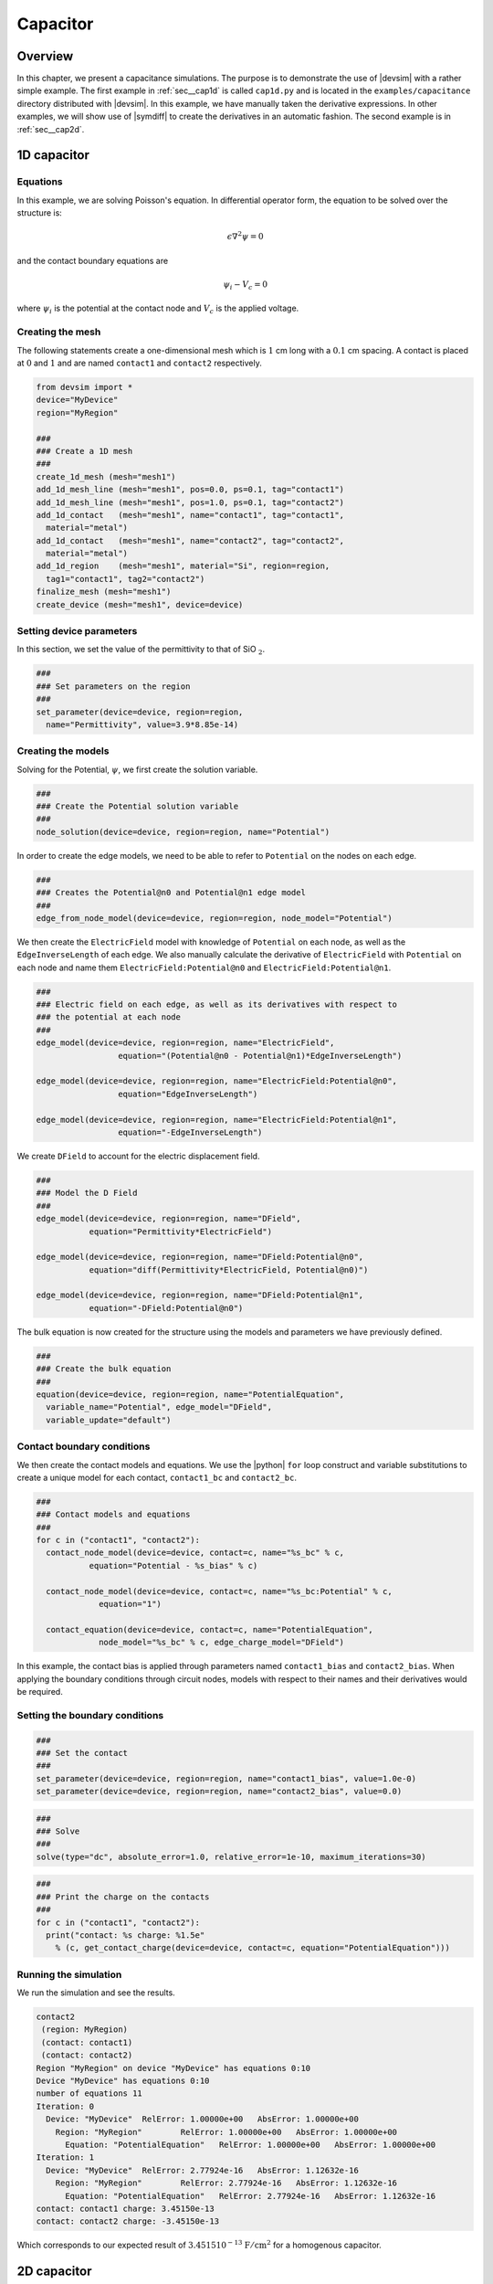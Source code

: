 .. _ch__capacitance:

Capacitor
=========

Overview
--------

In this chapter, we present a capacitance simulations.  The purpose is to demonstrate the use of |devsim| with a rather simple example.
The first example in :ref:`sec__cap1d` is called ``cap1d.py`` and is located in the ``examples/capacitance`` directory distributed with |devsim|.  In this example, we have manually taken the derivative expressions. In other examples, we will show use of |symdiff| to create the derivatives in an automatic fashion.  The second example is in :ref:`sec__cap2d`.

.. _sec__cap1d:

1D capacitor
------------

Equations
^^^^^^^^^

In this example, we are solving Poisson's equation.  In differential operator form, the equation to be solved over the structure is:

.. math::

  \epsilon \nabla^2 \psi = 0

and the contact boundary equations are

.. math::

  \psi_i - V_{c} = 0

where :math:`\psi_i` is the potential at the contact node and :math:`V_{c}` is the applied voltage.

Creating the mesh
^^^^^^^^^^^^^^^^^

The following statements create a one-dimensional mesh which is :math:`1` cm long with a :math:`0.1` cm spacing.  A contact is placed at :math:`0` and :math:`1` and are named ``contact1`` and ``contact2`` respectively.

.. code-block:: python

  from devsim import *
  device="MyDevice"
  region="MyRegion"

  ###
  ### Create a 1D mesh
  ###
  create_1d_mesh (mesh="mesh1")
  add_1d_mesh_line (mesh="mesh1", pos=0.0, ps=0.1, tag="contact1")
  add_1d_mesh_line (mesh="mesh1", pos=1.0, ps=0.1, tag="contact2")
  add_1d_contact   (mesh="mesh1", name="contact1", tag="contact1",
    material="metal")
  add_1d_contact   (mesh="mesh1", name="contact2", tag="contact2",
    material="metal")
  add_1d_region    (mesh="mesh1", material="Si", region=region,
    tag1="contact1", tag2="contact2")
  finalize_mesh (mesh="mesh1")
  create_device (mesh="mesh1", device=device)

Setting device parameters
^^^^^^^^^^^^^^^^^^^^^^^^^

In this section, we set the value of the permittivity to that of SiO :math:`_\text{2}`.

.. code-block:: python

  ###
  ### Set parameters on the region
  ###
  set_parameter(device=device, region=region,
    name="Permittivity", value=3.9*8.85e-14)

Creating the models
^^^^^^^^^^^^^^^^^^^

Solving for the Potential, :math:`\psi`, we first create the solution variable.

.. code-block:: python

  ###
  ### Create the Potential solution variable
  ###
  node_solution(device=device, region=region, name="Potential")

In order to create the edge models, we need to be able to refer to ``Potential`` on the nodes on each edge.

.. code-block:: python

  ###
  ### Creates the Potential@n0 and Potential@n1 edge model
  ###
  edge_from_node_model(device=device, region=region, node_model="Potential")

We then create the ``ElectricField`` model with knowledge of ``Potential`` on each node, as well as the ``EdgeInverseLength`` of each edge.  We also manually calculate the derivative of ``ElectricField`` with ``Potential`` on each node and name them ``ElectricField:Potential@n0`` and ``ElectricField:Potential@n1``.

.. code-block:: python

  ###
  ### Electric field on each edge, as well as its derivatives with respect to
  ### the potential at each node
  ###
  edge_model(device=device, region=region, name="ElectricField",
                   equation="(Potential@n0 - Potential@n1)*EdgeInverseLength")

  edge_model(device=device, region=region, name="ElectricField:Potential@n0",
                   equation="EdgeInverseLength")

  edge_model(device=device, region=region, name="ElectricField:Potential@n1",
                   equation="-EdgeInverseLength")

We create ``DField`` to account for the electric displacement field.

.. code-block:: python

  ###
  ### Model the D Field
  ###
  edge_model(device=device, region=region, name="DField",
             equation="Permittivity*ElectricField")

  edge_model(device=device, region=region, name="DField:Potential@n0",
             equation="diff(Permittivity*ElectricField, Potential@n0)")

  edge_model(device=device, region=region, name="DField:Potential@n1",
             equation="-DField:Potential@n0")


The bulk equation is now created for the structure using the models and parameters we have previously defined.

.. code-block:: python

  ###
  ### Create the bulk equation
  ###
  equation(device=device, region=region, name="PotentialEquation",
    variable_name="Potential", edge_model="DField",
    variable_update="default")

Contact boundary conditions
^^^^^^^^^^^^^^^^^^^^^^^^^^^

We then create the contact models and equations.  We use the |python| ``for`` loop construct and variable substitutions to create a unique model for each contact, ``contact1_bc`` and ``contact2_bc``.

.. code-block:: python

  ###
  ### Contact models and equations
  ###
  for c in ("contact1", "contact2"):
    contact_node_model(device=device, contact=c, name="%s_bc" % c,
             equation="Potential - %s_bias" % c)

    contact_node_model(device=device, contact=c, name="%s_bc:Potential" % c,
               equation="1")

    contact_equation(device=device, contact=c, name="PotentialEquation",
               node_model="%s_bc" % c, edge_charge_model="DField")

In this example, the contact bias is applied through parameters named ``contact1_bias`` and ``contact2_bias``. When applying the boundary conditions through circuit nodes, models with respect to their names and their derivatives would be required.

Setting the boundary conditions
^^^^^^^^^^^^^^^^^^^^^^^^^^^^^^^

.. code-block:: python

  ###
  ### Set the contact
  ###
  set_parameter(device=device, region=region, name="contact1_bias", value=1.0e-0)
  set_parameter(device=device, region=region, name="contact2_bias", value=0.0)


.. code-block:: python

  ###
  ### Solve
  ###
  solve(type="dc", absolute_error=1.0, relative_error=1e-10, maximum_iterations=30)

.. code-block:: python

  ###
  ### Print the charge on the contacts
  ###
  for c in ("contact1", "contact2"):
    print("contact: %s charge: %1.5e"
      % (c, get_contact_charge(device=device, contact=c, equation="PotentialEquation")))


Running the simulation
^^^^^^^^^^^^^^^^^^^^^^

We run the simulation and see the results.

.. code-block:: none

  contact2
   (region: MyRegion)
   (contact: contact1)
   (contact: contact2)
  Region "MyRegion" on device "MyDevice" has equations 0:10
  Device "MyDevice" has equations 0:10
  number of equations 11
  Iteration: 0
    Device: "MyDevice"	RelError: 1.00000e+00	AbsError: 1.00000e+00
      Region: "MyRegion"	RelError: 1.00000e+00	AbsError: 1.00000e+00
        Equation: "PotentialEquation"	RelError: 1.00000e+00	AbsError: 1.00000e+00
  Iteration: 1
    Device: "MyDevice"	RelError: 2.77924e-16	AbsError: 1.12632e-16
      Region: "MyRegion"	RelError: 2.77924e-16	AbsError: 1.12632e-16
        Equation: "PotentialEquation"	RelError: 2.77924e-16	AbsError: 1.12632e-16
  contact: contact1 charge: 3.45150e-13
  contact: contact2 charge: -3.45150e-13

Which corresponds to our expected result of :math:`3.4515 10^{-13}` :math:`\text{F}/\text{cm}^2` for a homogenous capacitor.

.. _sec__cap2d:

2D capacitor
------------

This example is called ``cap2d.py`` and is located in the ``examples/capacitance`` directory distributed with |devsim|.  This file uses the same physics as the 1D example, but with a 2D structure.  The mesh is built using the |devsim| internal mesher.  An air region exists with two electrodes in the simulation domain.

Defining the mesh
^^^^^^^^^^^^^^^^^

.. code-block:: python

  from devsim import *
  device="MyDevice"
  region="MyRegion"

  xmin=-25
  x1  =-24.975
  x2  =-2
  x3  =2
  x4  =24.975
  xmax=25.0

  ymin=0.0
  y1  =0.1
  y2  =0.2
  y3  =0.8
  y4  =0.9
  ymax=50.0

  create_2d_mesh(mesh=device)
  add_2d_mesh_line(mesh=device, dir="y", pos=ymin, ps=0.1)
  add_2d_mesh_line(mesh=device, dir="y", pos=y1  , ps=0.1)
  add_2d_mesh_line(mesh=device, dir="y", pos=y2  , ps=0.1)
  add_2d_mesh_line(mesh=device, dir="y", pos=y3  , ps=0.1)
  add_2d_mesh_line(mesh=device, dir="y", pos=y4  , ps=0.1)
  add_2d_mesh_line(mesh=device, dir="y", pos=ymax, ps=5.0)

  device=device
  region="air"

  add_2d_mesh_line(mesh=device, dir="x", pos=xmin, ps=5)
  add_2d_mesh_line(mesh=device, dir="x", pos=x1  , ps=2)
  add_2d_mesh_line(mesh=device, dir="x", pos=x2  , ps=0.05)
  add_2d_mesh_line(mesh=device, dir="x", pos=x3  , ps=0.05)
  add_2d_mesh_line(mesh=device, dir="x", pos=x4  , ps=2)
  add_2d_mesh_line(mesh=device, dir="x", pos=xmax, ps=5)

  add_2d_region(mesh=device, material="gas"  , region="air", yl=ymin, yh=ymax, xl=xmin, xh=xmax)
  add_2d_region(mesh=device, material="metal", region="m1" , yl=y1  , yh=y2  , xl=x1  , xh=x4)
  add_2d_region(mesh=device, material="metal", region="m2" , yl=y3  , yh=y4  , xl=x2  , xh=x3)

  # must be air since contacts don't have any equations
  add_2d_contact(mesh=device, name="bot", region="air", material="metal", yl=y1, yh=y2, xl=x1, xh=x4)
  add_2d_contact(mesh=device, name="top", region="air", material="metal", yl=y3, yh=y4, xl=x2, xh=x3)
  finalize_mesh(mesh=device)
  create_device(mesh=device, device=device)

Setting up the models
^^^^^^^^^^^^^^^^^^^^^

.. code-block:: python

  ###
  ### Set parameters on the region
  ###
  set_parameter(device=device, region=region, name="Permittivity", value=3.9*8.85e-14)

  ###
  ### Create the Potential solution variable
  ###
  node_solution(device=device, region=region, name="Potential")

  ###
  ### Creates the Potential@n0 and Potential@n1 edge model
  ###
  edge_from_node_model(device=device, region=region, node_model="Potential")

  ###
  ### Electric field on each edge, as well as its derivatives with respect to
  ### the potential at each node
  ###
  edge_model(device=device, region=region, name="ElectricField",
                   equation="(Potential@n0 - Potential@n1)*EdgeInverseLength")

  edge_model(device=device, region=region, name="ElectricField:Potential@n0",
                   equation="EdgeInverseLength")

  edge_model(device=device, region=region, name="ElectricField:Potential@n1",
                   equation="-EdgeInverseLength")

  ###
  ### Model the D Field
  ###
  edge_model(device=device, region=region, name="DField",
             equation="Permittivity*ElectricField")

  edge_model(device=device, region=region, name="DField:Potential@n0",
             equation="diff(Permittivity*ElectricField, Potential@n0)")

  edge_model(device=device, region=region, name="DField:Potential@n1",
             equation="-DField:Potential@n0")

  ###
  ### Create the bulk equation
  ###
  equation(device=device, region=region, name="PotentialEquation",
    variable_name="Potential", edge_model="DField",
    variable_update="default")


  ###
  ### Contact models and equations
  ###
  for c in ("top", "bot"):
    contact_node_model(device=device, contact=c, name="%s_bc" % c,
             equation="Potential - %s_bias" % c)

    contact_node_model(device=device, contact=c, name="%s_bc:Potential" % c,
               equation="1")

    contact_equation(device=device, contact=c, name="PotentialEquation",
               node_model="%s_bc" % c, edge_charge_model="DField")

  ###
  ### Set the contact
  ###
  set_parameter(device=device, name="top_bias", value=1.0e-0)
  set_parameter(device=device, name="bot_bias", value=0.0)



  edge_model(device=device, region="m1", name="ElectricField", equation="0")
  edge_model(device=device, region="m2", name="ElectricField", equation="0")
  node_model(device=device, region="m1", name="Potential", equation="bot_bias;")
  node_model(device=device, region="m2", name="Potential", equation="top_bias;")


  solve(type="dc", absolute_error=1.0, relative_error=1e-10, maximum_iterations=30,
    solver_type="direct")


Fields for visualization
^^^^^^^^^^^^^^^^^^^^^^^^

Before writing the mesh out for visualization, the ``element_from_edge_model`` is used to calculate the electric field at each triangle center in the mesh.  The components are the ``ElectricField_x`` and ``ElectricField_y``.

.. code-block:: python

  element_from_edge_model(edge_model="ElectricField", device=device, region=region)
  print(get_contact_charge(device=device, contact="top", equation="PotentialEquation"))
  print(get_contact_charge(device=device, contact="bot", equation="PotentialEquation"))

  write_devices(file="cap2d.msh", type="devsim")
  write_devices(file="cap2d.dat", type="tecplot")

Running the simulation
^^^^^^^^^^^^^^^^^^^^^^

.. code-block:: none

  Creating Region air
  Creating Region m1
  Creating Region m2
  Adding 8281 nodes
  Adding 23918 edges with 22990 duplicates removed
  Adding 15636 triangles  with 0 duplicate removed
  Adding 334 nodes
  Adding 665 edges with 331 duplicates removed
  Adding 332 triangles  with 0 duplicate removed
  Adding 162 nodes
  Adding 321 edges with 159 duplicates removed
  Adding 160 triangles  with 0 duplicate removed
  Contact bot in region air with 334 nodes
  Contact top in region air with 162 nodes
  Region "air" on device "MyDevice" has equations 0:8280
  Region "m1" on device "MyDevice" has no equations.
  Region "m2" on device "MyDevice" has no equations.
  Device "MyDevice" has equations 0:8280
  number of equations 8281
  Iteration: 0
    Device: "MyDevice"	RelError: 1.00000e+00	AbsError: 1.00000e+00
      Region: "air"	RelError: 1.00000e+00	AbsError: 1.00000e+00
        Equation: "PotentialEquation"	RelError: 1.00000e+00	AbsError: 1.00000e+00
  Iteration: 1
    Device: "MyDevice"	RelError: 1.25144e-12	AbsError: 1.73395e-13
      Region: "air"	RelError: 1.25144e-12	AbsError: 1.73395e-13
        Equation: "PotentialEquation"	RelError: 1.25144e-12	AbsError: 1.73395e-13
  3.35017166004e-12
  -3.35017166004e-12

A visualization of the results is shown in :ref:`cap2dresult`.

.. _cap2dresult:

.. figure:: cap2d.*
    :align: center

    Capacitance simulation result.  The coloring is by ``Potential``, and the stream traces are for components of ``ElectricField``.


